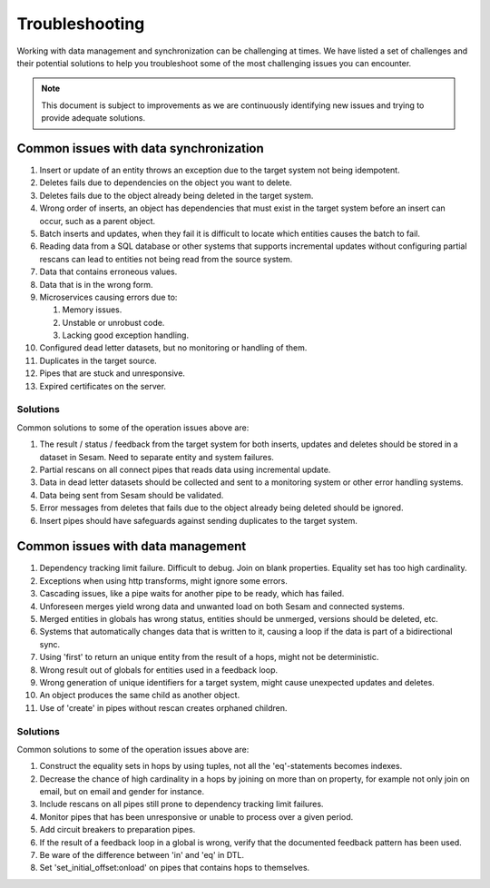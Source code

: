 .. _troubleshooting:

Troubleshooting
===============

Working with data management and synchronization can be challenging at times. We have listed a set of challenges and their potential solutions to help you troubleshoot some of the most challenging issues you can encounter.

.. note::
  This document is subject to improvements as we are continuously identifying new issues and trying to provide adequate solutions.

Common issues with data synchronization
---------------------------------------

#. Insert or update of an entity throws an exception due to the target system not being idempotent.

#. Deletes fails due to dependencies on the object you want to delete.

#. Deletes fails due to the object already being deleted in the target system.

#. Wrong order of inserts, an object has dependencies that must exist in the target system before an insert can occur, such as a parent object.

#. Batch inserts and updates, when they fail it is difficult to locate which entities causes the batch to fail.

#. Reading data from a SQL database or other systems that supports incremental updates without configuring partial rescans can lead to entities not being read from the source system.

#. Data that contains erroneous values.

#. Data that is in the wrong form.

#. Microservices causing errors due to:
   
   #. Memory issues.
   #. Unstable or unrobust code.
   #. Lacking good exception handling.

#. Configured dead letter datasets, but no monitoring or handling of them.

#. Duplicates in the target source.

#. Pipes that are stuck and unresponsive.

#. Expired certificates on the server.

Solutions
^^^^^^^^^

Common solutions to some of the operation issues above are:

#. The result / status / feedback from the target system for both inserts, updates and deletes should be stored in a dataset in Sesam. Need to separate entity and system failures.

#. Partial rescans on all connect pipes that reads data using incremental update.

#. Data in dead letter datasets should be collected and sent to a monitoring system or other error handling systems.

#. Data being sent from Sesam should be validated.

#. Error messages from deletes that fails due to the object already being deleted should be ignored.

#. Insert pipes should have safeguards against sending duplicates to the target system.

Common issues with data management
----------------------------------

#. Dependency tracking limit failure. Difficult to debug. Join on blank properties. Equality set has too high cardinality.

#. Exceptions when using http transforms, might ignore some errors.

#. Cascading issues, like a pipe waits for another pipe to be ready, which has failed.

#. Unforeseen merges yield wrong data and unwanted load on both Sesam and connected systems.

#. Merged entities in globals has wrong status, entities should be unmerged, versions should be deleted, etc.

#. Systems that automatically changes data that is written to it, causing a loop if the data is part of a bidirectional sync.

#. Using 'first' to return an unique entity from the result of a hops, might not be deterministic.

#. Wrong result out of globals for entities used in a feedback loop.

#. Wrong generation of unique identifiers for a target system, might cause unexpected updates and deletes.

#. An object produces the same child as another object.

#. Use of 'create' in pipes without rescan creates orphaned children.

Solutions
^^^^^^^^^

Common solutions to some of the operation issues above are:

#. Construct the equality sets in hops by using tuples, not all the 'eq'-statements becomes indexes. 

#. Decrease the chance of high cardinality in a hops by joining on more than on property, for example not only join on email, but on email and gender for instance.

#. Include rescans on all pipes still prone to dependency tracking limit failures.

#. Monitor pipes that has been unresponsive or unable to process over a given period.

#. Add circuit breakers to preparation pipes.

#. If the result of a feedback loop in a global is wrong, verify that the documented feedback pattern has been used.

#. Be ware of the difference between 'in' and 'eq' in DTL.

#. Set 'set_initial_offset:onload' on pipes that contains hops to themselves.